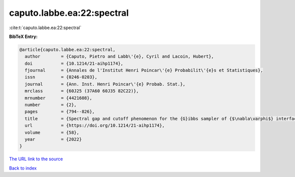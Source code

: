 caputo.labbe.ea:22:spectral
===========================

:cite:t:`caputo.labbe.ea:22:spectral`

**BibTeX Entry:**

.. code-block:: bibtex

   @article{caputo.labbe.ea:22:spectral,
     author        = {Caputo, Pietro and Labb\'{e}, Cyril and Lacoin, Hubert},
     doi           = {10.1214/21-aihp1174},
     fjournal      = {Annales de l'Institut Henri Poincar\'{e} Probabilit\'{e}s et Statistiques},
     issn          = {0246-0203},
     journal       = {Ann. Inst. Henri Poincar\'{e} Probab. Stat.},
     mrclass       = {60J25 (37A60 60J35 82C22)},
     mrnumber      = {4421608},
     number        = {2},
     pages         = {794--826},
     title         = {Spectral gap and cutoff phenomenon for the {G}ibbs sampler of {$\nabla\varphi$} interfaces with convex potential},
     url           = {https://doi.org/10.1214/21-aihp1174},
     volume        = {58},
     year          = {2022}
   }

`The URL link to the source <https://doi.org/10.1214/21-aihp1174>`__


`Back to index <../By-Cite-Keys.html>`__
